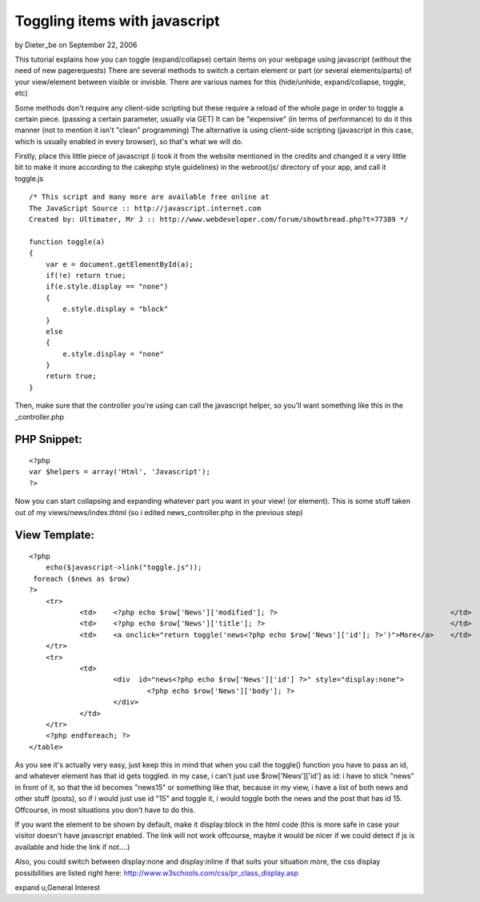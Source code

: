 Toggling items with javascript
==============================

by Dieter_be on September 22, 2006

This tutorial explains how you can toggle (expand/collapse) certain
items on your webpage using javascript (without the need of new
pagerequests)
There are several methods to switch a certain element or part (or
several elements/parts) of your view/element between visible or
invisble.
There are various names for this (hide/unhide, expand/collapse,
toggle, etc)

Some methods don't require any client-side scripting but these require
a reload of the whole page in order to toggle a certain piece.
(passing a certain parameter, usually via GET)
It can be "expensive" (in terms of performance) to do it this manner
(not to mention it isn't "clean" programming)
The alternative is using client-side scripting (javascript in this
case, which is usually enabled in every browser), so that's what we
will do.

Firstly, place this little piece of javascript (i took it from the
website mentioned in the credits and changed it a very little bit to
make it more according to the cakephp style guidelines)
in the webroot/js/ directory of your app, and call it toggle.js

::

    
    /* This script and many more are available free online at
    The JavaScript Source :: http://javascript.internet.com
    Created by: Ultimater, Mr J :: http://www.webdeveloper.com/forum/showthread.php?t=77389 */
    
    function toggle(a)
    {
    	var e = document.getElementById(a);
     	if(!e) return true;
      	if(e.style.display == "none")
      	{
       	    e.style.display = "block"
     	}
      	else
      	{
       	    e.style.display = "none"
      	}
      	return true;
    }

Then, make sure that the controller you're using can call the
javascript helper, so you'll want something like this in the
_controller.php

PHP Snippet:
````````````

::

    <?php 
    var $helpers = array('Html', 'Javascript');
    ?>

Now you can start collapsing and expanding whatever part you want in
your view! (or element).
This is some stuff taken out of my views/news/index.thtml (so i edited
news_controller.php in the previous step)

View Template:
``````````````

::

    
    <?php
    	echo($javascript->link("toggle.js"));
     foreach ($news as $row)
    ?>
    	<tr>
    		<td>	<?php echo $row['News']['modified']; ?>			                        </td>
    		<td>	<?php echo $row['News']['title']; ?>			                        </td>
    		<td>	<a onclick="return toggle('news<?php echo $row['News']['id']; ?>')">More</a> 	</td>
    	</tr>	
    	<tr>
    		<td>
    			<div  id="news<?php echo $row['News']['id'] ?>" style="display:none">
    				<?php echo $row['News']['body']; ?>	
    			</div>
    		</td>	
    	</tr>
    	<?php endforeach; ?>
    </table>	

As you see it's actually very easy, just keep this in mind that when
you call the toggle() function you have to pass an id, and whatever
element has that id gets toggled. in my case, i can't just use
$row['News']['id'] as id: i have to stick "news" in front of it, so
that the id becomes "news15" or something like that, because in my
view, i have a list of both news and other stuff (posts), so if i
would just use id "15" and toggle it, i would toggle both the news and
the post that has id 15. Offcourse, in most situations you don't have
to do this.

If you want the element to be shown by default, make it display:block
in the html code (this is more safe in case your visitor doesn't have
javascript enabled. The link will not work offcourse, maybe it would
be nicer if we could detect if js is available and hide the link if
not....)

Also, you could switch between display:none and display:inline if that
suits your situation more, the css display possibilities are listed
right here: `http://www.w3schools.com/css/pr_class_display.asp`_

.. _http://www.w3schools.com/css/pr_class_display.asp: http://www.w3schools.com/css/pr_class_display.asp

.. author:: Dieter_be
.. categories:: articles, general_interest
.. tags:: expand,toggle,unhide,collapse,prototype,hide,toggle hide
expand u,General Interest


